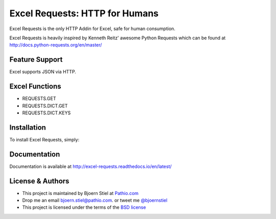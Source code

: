 Excel Requests: HTTP for Humans
===============================

.. image:: https://ci.appveyor.com/api/projects/status/m5uqt0mdftmvu9of?svg=true


Excel Requests is the only HTTP Addin for Excel, safe for human consumption.

Excel Requests is heavily inspired by Kenneth Reitz' awesome Python Requests which can be found at `http://docs.python-requests.org/en/master/ <http://docs.python-requests.org/en/master/>`_


Feature Support
---------------

Excel supports JSON via HTTP.



Excel Functions
---------------

- REQUESTS.GET
- REQUESTS.DICT.GET
- REQUESTS.DICT.KEYS




Installation
------------

To install Excel Requests, simply:




Documentation
-------------

Documentation is available at `http://excel-requests.readthedocs.io/en/latest/ <http://excel-requests.readthedocs.io/en/latest/>`_





License & Authors
-----------------

- This project is maintained by Bjoern Stiel at `Pathio.com <https://www.pathio.com>`_
- Drop me an email `bjoern.stiel@pathio.com <mailto:bjoern.stiel@pathio.com>`_. or tweet me `@bjoernstiel <https://twitter.com/bjoernstiel>`_
- This project is licensed under the terms of the `BSD license <https://opensource.org/licenses/BSD-3-Clause>`_